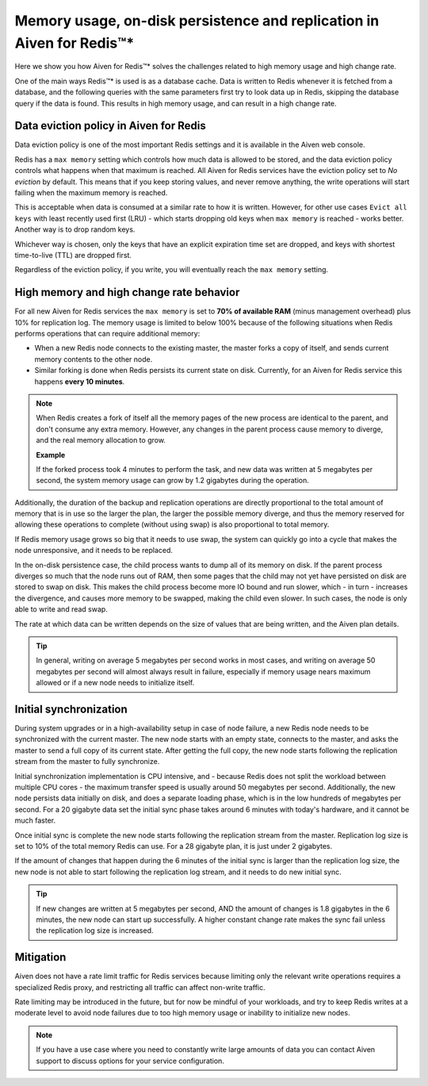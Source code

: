 Memory usage, on-disk persistence and replication in Aiven for Redis™*
======================================================================

Here we show you how Aiven for Redis™* solves the challenges related to high memory usage and high change rate.

One of the main ways Redis™* is used is as a database cache. Data is written to Redis whenever it is fetched from a database, and the following queries with the same parameters first try to look data up in Redis, skipping the database query if the data is found. This results in high memory usage, and can result in a high change rate.


Data eviction policy in Aiven for Redis
---------------------------------------

Data eviction policy is one of the most important Redis settings and it is available in the Aiven web console. 

Redis has a ``max memory`` setting which controls how much data is allowed to be stored, and the data eviction policy controls what happens when that maximum is reached. All Aiven for Redis services have the eviction policy set to *No eviction* by default. This means that if you keep storing values, and never remove anything, the write operations will start failing when the maximum memory is reached.

This is acceptable when data is consumed at a similar rate to how it is written. However, for other use cases ``Evict all keys`` with least recently used first (LRU) - which starts dropping old keys when ``max memory`` is reached - works better.  Another way is to drop random keys.

Whichever way is chosen, only the keys that have an explicit expiration time set are dropped, and keys with shortest time-to-live (TTL) are dropped first. 

Regardless of the eviction policy, if you write, you will eventually reach the ``max memory`` setting.


High memory and high change rate behavior
-----------------------------------------

For all new Aiven for Redis services the ``max memory`` is set to **70% of available RAM** (minus management overhead) plus 10% for replication log. The memory usage is limited to below 100% because of the following situations when Redis performs operations that can require additional memory: 

- When a new Redis node connects to the existing master, the master forks a copy of itself, and sends current memory contents to the other node. 

- Similar forking is done when Redis persists its current state on disk. Currently, for an Aiven for Redis service this happens **every 10 minutes**.

.. Note::
    When Redis creates a fork of itself all the memory pages of the new process are identical to the parent, and don't consume any extra memory. However, any changes in the parent process cause memory to diverge, and the real memory allocation to grow. 
    
    **Example**

    If the forked process took 4 minutes to perform the task, and new data was written at 5 megabytes per second, the system memory usage can grow by 1.2 gigabytes during the operation. 

Additionally, the duration of the backup and replication operations are directly proportional to the total amount of memory that is in use so the larger the plan, the larger the possible memory diverge, and thus the memory reserved for allowing these operations to complete (without using swap) is also proportional to total memory.

If Redis memory usage grows so big that it needs to use swap, the system can quickly go into a cycle that makes the node unresponsive, and it needs to be replaced. 

In the on-disk persistence case, the child process wants to dump all of its memory on disk. If the parent process diverges so much that the node runs out of RAM, then some pages that the child may not yet have persisted on disk are stored to swap on disk. This makes the child process become more IO bound and run slower, which - in turn - increases the divergence, and causes more memory to be swapped, making the child even slower. In such cases, the node is only able to write and read swap.

The rate at which data can be written depends on the size of values that are being written, and the Aiven plan details.  

.. Tip::        
    In general, writing on average 5 megabytes per second works in most cases, and writing on average 50 megabytes per second will almost always result in failure, especially if memory usage nears maximum allowed or if a new node needs to initialize itself.


Initial synchronization
-----------------------

During system upgrades or in a high-availability setup in case of node failure, a new Redis node needs to be synchronized with the current master. The new node starts with an empty state, connects to the master, and asks the master to send a full copy of its current state. After getting the full copy, the new node starts following the replication stream from the master to fully synchronize.

Initial synchronization implementation is CPU intensive, and - because Redis does not split the workload between multiple CPU cores - the maximum transfer speed is usually around 50 megabytes per second. Additionally, the new node persists data initially on disk, and does a separate loading phase, which is in the low hundreds of megabytes per second. For a 20 gigabyte data set the initial sync phase takes around 6 minutes with today's hardware, and it cannot be much faster.

Once initial sync is complete the new node starts following the replication stream from the master. Replication log size is set to 10% of the total memory Redis can use. For a 28 gigabyte plan, it is just under 2 gigabytes. 

If the amount of changes that happen during the 6 minutes of the initial sync is larger than the replication log size, the new node is not able to start following the replication log stream, and it needs to do new initial sync.

.. Tip::
    If new changes are written at 5 megabytes per second, AND the amount of changes is 1.8 gigabytes in the 6 minutes, the new node can start up successfully. A higher constant change rate makes the sync fail unless the replication log size is increased.


Mitigation
----------

Aiven does not have a rate limit traffic for Redis services because limiting only the relevant write operations requires a specialized Redis proxy, and restricting all traffic can affect non-write traffic. 

Rate limiting may be introduced in the future, but for now be mindful of your workloads, and try to keep Redis writes at a moderate level to avoid node failures due to too high memory usage or inability to initialize new nodes.

.. Note:: 
    If you have a use case where you need to constantly write large amounts of data you can contact Aiven support to discuss options for your service configuration.
